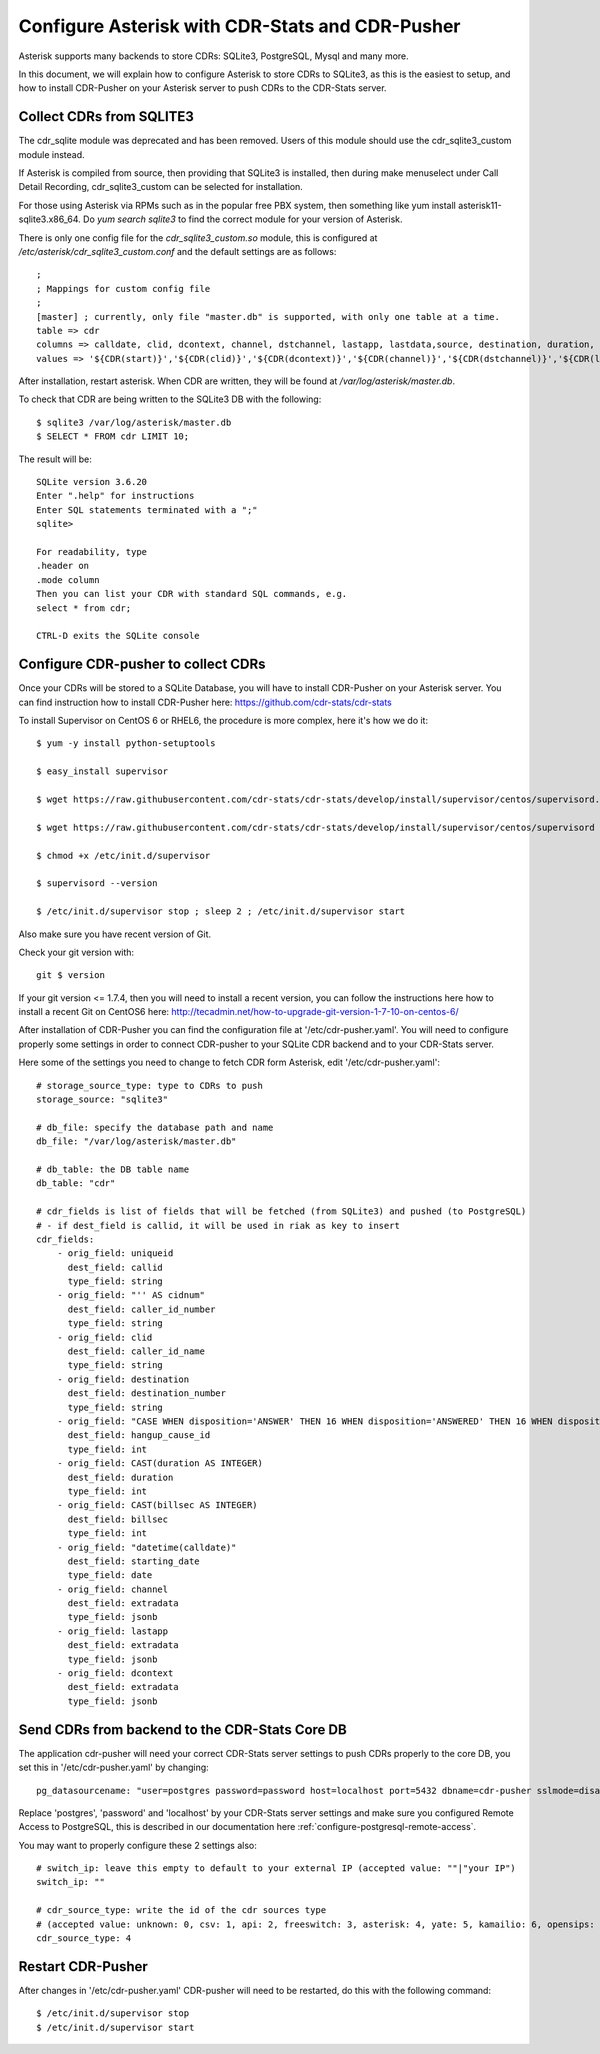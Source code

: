 
.. _configure-asterisk:

Configure Asterisk with CDR-Stats and CDR-Pusher
================================================

Asterisk supports many backends to store CDRs: SQLite3, PostgreSQL, Mysql and
many more.

In this document, we will explain how to configure Asterisk to store CDRs to
SQLite3, as this is the easiest to setup, and how to install CDR-Pusher on
your Asterisk server to push CDRs to the CDR-Stats server.


Collect CDRs from SQLITE3
~~~~~~~~~~~~~~~~~~~~~~~~~

The cdr_sqlite module was deprecated and has been removed. Users of this
module should use the cdr_sqlite3_custom module instead.

If Asterisk is compiled from source, then providing that SQLite3 is installed,
then during make menuselect under Call Detail Recording, cdr_sqlite3_custom
can be selected for installation.

For those using Asterisk via RPMs such as in the popular free PBX system, then
something like yum install asterisk11-sqlite3.x86_64. Do `yum search sqlite3`
to find the correct module for your version of Asterisk.

There is only one config file for the `cdr_sqlite3_custom.so` module, this is
configured at `/etc/asterisk/cdr_sqlite3_custom.conf` and the default settings
are as follows::

    ;
    ; Mappings for custom config file
    ;
    [master] ; currently, only file "master.db" is supported, with only one table at a time.
    table => cdr
    columns => calldate, clid, dcontext, channel, dstchannel, lastapp, lastdata,source, destination, duration, billsec, disposition, amaflags, accountcode, uniqueid, userfield, test
    values => '${CDR(start)}','${CDR(clid)}','${CDR(dcontext)}','${CDR(channel)}','${CDR(dstchannel)}','${CDR(lastapp)}','${CDR(lastdata)}','${CDR(src)}','${CDR(dst)}','${CDR(duration,f)}','${CDR(billsec,f)}','${CDR(disposition)}','${CDR(amaflags)}','${CDR(accountcode)}','${CDR(uniqueid)}','${CDR(userfield)}','${CDR(test)}'

After installation, restart asterisk. When CDR are written, they will be found
at `/var/log/asterisk/master.db`.

To check that CDR are being written to the SQLite3 DB with the following::

    $ sqlite3 /var/log/asterisk/master.db
    $ SELECT * FROM cdr LIMIT 10;


The result will be::

    SQLite version 3.6.20
    Enter ".help" for instructions
    Enter SQL statements terminated with a ";"
    sqlite>

    For readability, type
    .header on
    .mode column
    Then you can list your CDR with standard SQL commands, e.g.
    select * from cdr;

    CTRL-D exits the SQLite console


Configure CDR-pusher to collect CDRs
~~~~~~~~~~~~~~~~~~~~~~~~~~~~~~~~~~~~

Once your CDRs will be stored to a SQLite Database, you will have to install
CDR-Pusher on your Asterisk server. You can find instruction how to install
CDR-Pusher here: https://github.com/cdr-stats/cdr-stats

To install Supervisor on CentOS 6 or RHEL6, the procedure is more complex,
here it's how we do it::

    $ yum -y install python-setuptools

    $ easy_install supervisor

    $ wget https://raw.githubusercontent.com/cdr-stats/cdr-stats/develop/install/supervisor/centos/supervisord.conf -O /etc/supervisord.conf

    $ wget https://raw.githubusercontent.com/cdr-stats/cdr-stats/develop/install/supervisor/centos/supervisord -O /etc/init.d/supervisor

    $ chmod +x /etc/init.d/supervisor

    $ supervisord --version

    $ /etc/init.d/supervisor stop ; sleep 2 ; /etc/init.d/supervisor start


Also make sure you have recent version of Git.

Check your git version with::

    git $ version


If your git version <= 1.7.4, then you will need to install a recent version,
you can follow the instructions here how to install a recent Git on CentOS6
here: http://tecadmin.net/how-to-upgrade-git-version-1-7-10-on-centos-6/

After installation of CDR-Pusher you can find the configuration file at
'/etc/cdr-pusher.yaml'. You will need to configure properly some settings in
order to connect CDR-pusher to your SQLite CDR backend and to your CDR-Stats
server.

Here some of the settings you need to change to fetch CDR form Asterisk,
edit '/etc/cdr-pusher.yaml'::

    # storage_source_type: type to CDRs to push
    storage_source: "sqlite3"

    # db_file: specify the database path and name
    db_file: "/var/log/asterisk/master.db"

    # db_table: the DB table name
    db_table: "cdr"

    # cdr_fields is list of fields that will be fetched (from SQLite3) and pushed (to PostgreSQL)
    # - if dest_field is callid, it will be used in riak as key to insert
    cdr_fields:
        - orig_field: uniqueid
          dest_field: callid
          type_field: string
        - orig_field: "'' AS cidnum"
          dest_field: caller_id_number
          type_field: string
        - orig_field: clid
          dest_field: caller_id_name
          type_field: string
        - orig_field: destination
          dest_field: destination_number
          type_field: string
        - orig_field: "CASE WHEN disposition='ANSWER' THEN 16 WHEN disposition='ANSWERED' THEN 16 WHEN disposition='BUSY' THEN 17 WHEN disposition='NOANSWER' THEN 19 WHEN disposition='NO ANSWER' THEN 19 WHEN disposition='CANCEL' THEN 21 WHEN disposition='CANCELED' THEN 21 WHEN disposition='CONGESTION' THEN 34 WHEN disposition='CHANUNAVAIL' THEN 47 WHEN disposition='DONTCALL' THEN 21 WHEN disposition='TORTURE' THEN 21 WHEN disposition='INVALIDARGS' THEN 47 WHEN disposition='FAIL' THEN 41 WHEN disposition='FAILED' THEN 41 ELSE 41 END"
          dest_field: hangup_cause_id
          type_field: int
        - orig_field: CAST(duration AS INTEGER)
          dest_field: duration
          type_field: int
        - orig_field: CAST(billsec AS INTEGER)
          dest_field: billsec
          type_field: int
        - orig_field: "datetime(calldate)"
          dest_field: starting_date
          type_field: date
        - orig_field: channel
          dest_field: extradata
          type_field: jsonb
        - orig_field: lastapp
          dest_field: extradata
          type_field: jsonb
        - orig_field: dcontext
          dest_field: extradata
          type_field: jsonb


Send CDRs from backend to the CDR-Stats Core DB
~~~~~~~~~~~~~~~~~~~~~~~~~~~~~~~~~~~~~~~~~~~~~~~

The application cdr-pusher will need your correct CDR-Stats server settings to
push CDRs properly to the core DB, you set this in '/etc/cdr-pusher.yaml' by
changing::

    pg_datasourcename: "user=postgres password=password host=localhost port=5432 dbname=cdr-pusher sslmode=disable"


Replace 'postgres', 'password' and 'localhost' by your CDR-Stats server
settings and make sure you configured Remote Access to PostgreSQL, this is
described in our documentation here :ref:`configure-postgresql-remote-access`.

You may want to properly configure these 2 settings also::

    # switch_ip: leave this empty to default to your external IP (accepted value: ""|"your IP")
    switch_ip: ""

    # cdr_source_type: write the id of the cdr sources type
    # (accepted value: unknown: 0, csv: 1, api: 2, freeswitch: 3, asterisk: 4, yate: 5, kamailio: 6, opensips: 7, sipwise: 8, veraz: 9)
    cdr_source_type: 4


Restart CDR-Pusher
~~~~~~~~~~~~~~~~~~

After changes in '/etc/cdr-pusher.yaml' CDR-pusher will need to be restarted,
do this with the following command::

    $ /etc/init.d/supervisor stop
    $ /etc/init.d/supervisor start
